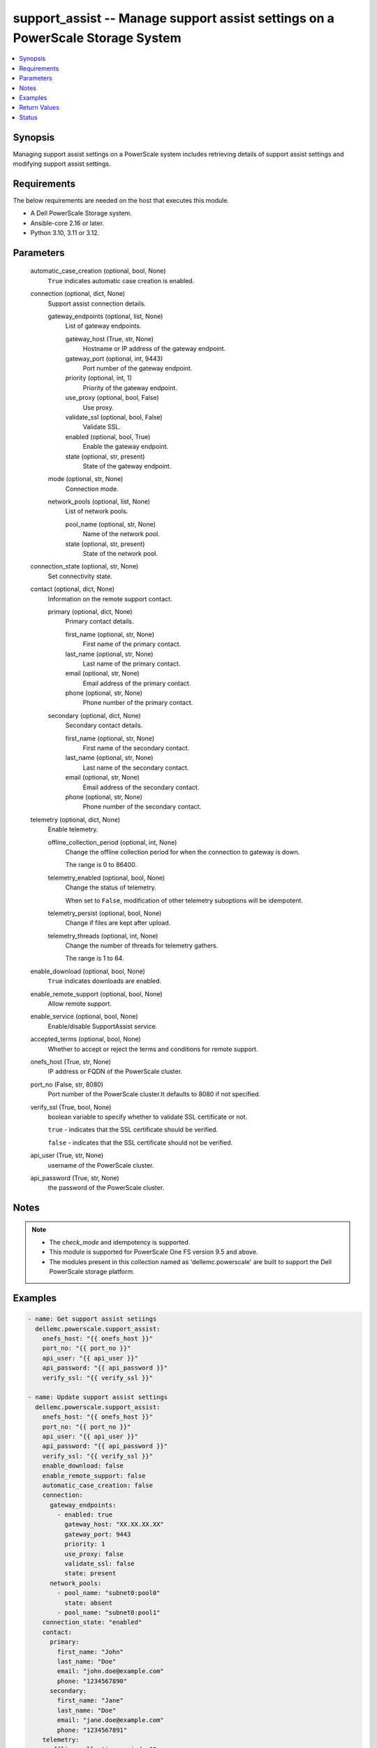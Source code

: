 .. _support_assist_module:


support_assist -- Manage support assist settings on a PowerScale Storage System
===============================================================================

.. contents::
   :local:
   :depth: 1


Synopsis
--------

Managing support assist settings on a PowerScale system includes retrieving details of support assist settings and modifying support assist settings.



Requirements
------------
The below requirements are needed on the host that executes this module.

- A Dell PowerScale Storage system.
- Ansible-core 2.16 or later.
- Python 3.10, 3.11 or 3.12.



Parameters
----------

  automatic_case_creation (optional, bool, None)
    :literal:`True` indicates automatic case creation is enabled.


  connection (optional, dict, None)
    Support assist connection details.


    gateway_endpoints (optional, list, None)
      List of gateway endpoints.


      gateway_host (True, str, None)
        Hostname or IP address of the gateway endpoint.


      gateway_port (optional, int, 9443)
        Port number of the gateway endpoint.


      priority (optional, int, 1)
        Priority of the gateway endpoint.


      use_proxy (optional, bool, False)
        Use proxy.


      validate_ssl (optional, bool, False)
        Validate SSL.


      enabled (optional, bool, True)
        Enable the gateway endpoint.


      state (optional, str, present)
        State of the gateway endpoint.



    mode (optional, str, None)
      Connection mode.


    network_pools (optional, list, None)
      List of network pools.


      pool_name (optional, str, None)
        Name of the network pool.


      state (optional, str, present)
        State of the network pool.




  connection_state (optional, str, None)
    Set connectivity state.


  contact (optional, dict, None)
    Information on the remote support contact.


    primary (optional, dict, None)
      Primary contact details.


      first_name (optional, str, None)
        First name of the primary contact.


      last_name (optional, str, None)
        Last name of the primary contact.


      email (optional, str, None)
        Email address of the primary contact.


      phone (optional, str, None)
        Phone number of the primary contact.



    secondary (optional, dict, None)
      Secondary contact details.


      first_name (optional, str, None)
        First name of the secondary contact.


      last_name (optional, str, None)
        Last name of the secondary contact.


      email (optional, str, None)
        Email address of the secondary contact.


      phone (optional, str, None)
        Phone number of the secondary contact.




  telemetry (optional, dict, None)
    Enable telemetry.


    offline_collection_period (optional, int, None)
      Change the offline collection period for when the connection to gateway is down.

      The range is 0 to 86400.


    telemetry_enabled (optional, bool, None)
      Change the status of telemetry.

      When set to :literal:`False`\ , modification of other telemetry suboptions will be idempotent.


    telemetry_persist (optional, bool, None)
      Change if files are kept after upload.


    telemetry_threads (optional, int, None)
      Change the number of threads for telemetry gathers.

      The range is 1 to 64.



  enable_download (optional, bool, None)
    :literal:`True` indicates downloads are enabled.


  enable_remote_support (optional, bool, None)
    Allow remote support.


  enable_service (optional, bool, None)
    Enable/disable SupportAssist service.


  accepted_terms (optional, bool, None)
    Whether to accept or reject the terms and conditions for remote support.


  onefs_host (True, str, None)
    IP address or FQDN of the PowerScale cluster.


  port_no (False, str, 8080)
    Port number of the PowerScale cluster.It defaults to 8080 if not specified.


  verify_ssl (True, bool, None)
    boolean variable to specify whether to validate SSL certificate or not.

    :literal:`true` - indicates that the SSL certificate should be verified.

    :literal:`false` - indicates that the SSL certificate should not be verified.


  api_user (True, str, None)
    username of the PowerScale cluster.


  api_password (True, str, None)
    the password of the PowerScale cluster.





Notes
-----

.. note::
   - The :emphasis:`check\_mode` and idempotency is supported.
   - This module is supported for PowerScale One FS version 9.5 and above.
   - The modules present in this collection named as 'dellemc.powerscale' are built to support the Dell PowerScale storage platform.




Examples
--------

.. code-block:: yaml+jinja

    
    - name: Get support assist setiings
      dellemc.powerscale.support_assist:
        onefs_host: "{{ onefs_host }}"
        port_no: "{{ port_no }}"
        api_user: "{{ api_user }}"
        api_password: "{{ api_password }}"
        verify_ssl: "{{ verify_ssl }}"

    - name: Update support assist settings
      dellemc.powerscale.support_assist:
        onefs_host: "{{ onefs_host }}"
        port_no: "{{ port_no }}"
        api_user: "{{ api_user }}"
        api_password: "{{ api_password }}"
        verify_ssl: "{{ verify_ssl }}"
        enable_download: false
        enable_remote_support: false
        automatic_case_creation: false
        connection:
          gateway_endpoints:
            - enabled: true
              gateway_host: "XX.XX.XX.XX"
              gateway_port: 9443
              priority: 1
              use_proxy: false
              validate_ssl: false
              state: present
          network_pools:
            - pool_name: "subnet0:pool0"
              state: absent
            - pool_name: "subnet0:pool1"
        connection_state: "enabled"
        contact:
          primary:
            first_name: "John"
            last_name: "Doe"
            email: "john.doe@example.com"
            phone: "1234567890"
          secondary:
            first_name: "Jane"
            last_name: "Doe"
            email: "jane.doe@example.com"
            phone: "1234567891"
        telemetry:
          offline_collection_period: 60
          telemetry_enabled: true
          telemetry_persist: true
          telemetry_threads: 10

    - name: Accept support assist terms
      dellemc.powerscale.support_assist:
        onefs_host: "{{ onefs_host }}"
        port_no: "{{ port_no }}"
        api_user: "{{ api_user }}"
        api_password: "{{ api_password }}"
        verify_ssl: "{{ verify_ssl }}"
        accepted_terms: true



Return Values
-------------

changed (always, bool, false)
  A boolean indicating if the task had to make changes.


support_assist_details (always, dict, {'automatic_case_creation': False, 'connection': {'gateway_endpoints': [{'enabled': True, 'host': 'XX.XX.XX.XX', 'port': 9443, 'priority': 1, 'use_proxy': False, 'validate_ssl': False}, {'enabled': True, 'host': 'XX.XX.XX.XY', 'port': 9443, 'priority': 2, 'use_proxy': False, 'validate_ssl': False}], 'mode': 'gateway', 'network_pools': [{'pool': 'pool1', 'subnet': 'subnet0'}]}, 'connection_state': 'disabled', 'contact': {'primary': {'email': 'p7VYg@example.com', 'first_name': 'Eric', 'last_name': 'Nam', 'phone': '1234567890'}, 'secondary': {'email': 'kangD@example.com', 'first_name': 'Daniel', 'last_name': 'Kang', 'phone': '1234567891'}}, 'enable_download': False, 'enable_remote_support': False, 'onefs_software_id': 'ELMISL1019H4GY', 'supportassist_enabled': True, 'telemetry': {'offline_collection_period': 60, 'telemetry_enabled': True, 'telemetry_persist': True, 'telemetry_threads': 10}})
  The updated support assist settings details.


  automatic_case_creation (, bool, )
    True indicates automatic case creation is enabled.


  connection (, complex, )
    The server connections.


    gateway_endpoints (, list, )
      List of gateway endpoints.


      enabled (, bool, )
        True indicates gateway endpoint is enabled.


      host (, str, )
        Specify the gateway host.


      port (, int, )
        Specify the gateway port.


      priority (, int, )
        Specify the gateway priority.


      use_proxy (, bool, )
        Specify whether to use proxy.


      validate_ssl (, bool, )
        Specify whether to validate SSL.



    mode (, str, )
      Specify the mode.


    network_pools (, list, )
      List of network pools.


      pool (, str, )
        The network pool name.


      subnet (, str, )
        The network pool subnet.




  connection_state (, str, )
    Specify the connection state.


  contact (, complex, )
    Specify the contact details.


    primary (, complex, )
      Specify the primary contact details.


      first_name (, str, )
        First name of the primary contact.


      last_name (, str, )
        Last name of the primary contact.


      email (, str, )
        Email address of the primary contact.


      phone (, str, )
        Phone number of the primary contact.



    secondary (, complex, )
      Specify the secondary contact details.


      first_name (, str, )
        First name of the secondary contact.


      last_name (, str, )
        Last name of the secondary contact.


      email (, str, )
        Email address of the secondary contact.


      phone (, str, )
        Phone number of the secondary contact.




  enable_download (, bool, )
    True indicates downloads are enabled.


  enable_remote_support (, bool, )
    Whether remoteAccessEnabled is enabled.


  onefs_software_id (, str, )
    The software ID used by SupportAssist


  supportassist_enabled (, bool, )
    Whether SupportAssist is enabled.


  telemetry (, complex, )
    Telemetry settings.


    offline_collection_period (, int, )
      Specify the offline collection period.


    telemetry_enabled (, bool, )
      Specify whether telemetry is enabled.


    telemetry_persist (, bool, )
      Specify whether telemetry is persisted.


    telemetry_threads (, int, )
      Specify the number of telemetry threads.







Status
------





Authors
~~~~~~~

- Trisha Datta (@trisha-dell) <ansible.team@dell.com>

